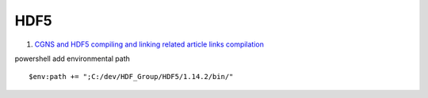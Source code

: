 HDF5
==================================

#. `CGNS and HDF5 compiling and linking related article links compilation <https://zhuanlan.zhihu.com/p/452874893/>`_

powershell add environmental path
::

  $env:path += ";C:/dev/HDF_Group/HDF5/1.14.2/bin/"



